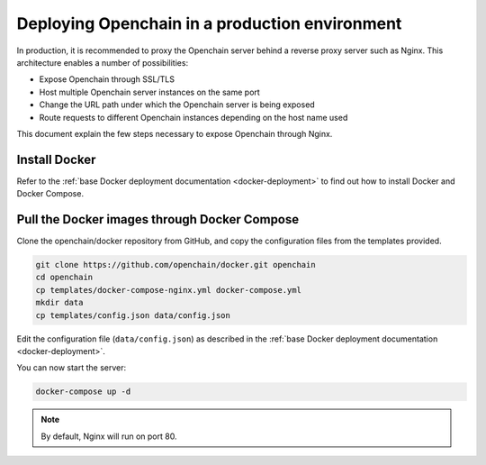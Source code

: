 .. _nginx-deployment:

Deploying Openchain in a production environment
===========================================

In production, it is recommended to proxy the Openchain server behind a reverse proxy server such as Nginx. This architecture enables a number of possibilities:

- Expose Openchain through SSL/TLS
- Host multiple Openchain server instances on the same port
- Change the URL path under which the Openchain server is being exposed
- Route requests to different Openchain instances depending on the host name used

This document explain the few steps necessary to expose Openchain through Nginx.

Install Docker
--------------

Refer to the :ref:`base Docker deployment documentation <docker-deployment>` to find out how to install Docker and Docker Compose.

Pull the Docker images through Docker Compose
---------------------------------------------

Clone the openchain/docker repository from GitHub, and copy the configuration files from the templates provided.

.. code-block:: bash

    git clone https://github.com/openchain/docker.git openchain
    cd openchain
    cp templates/docker-compose-nginx.yml docker-compose.yml
    mkdir data
    cp templates/config.json data/config.json

Edit the configuration file (``data/config.json``) as described in the :ref:`base Docker deployment documentation <docker-deployment>`.

You can now start the server:

.. code-block:: bash
    
    docker-compose up -d

.. note:: By default, Nginx will run on port 80.
